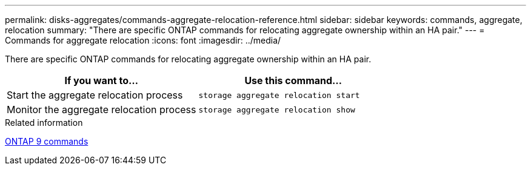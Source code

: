 ---
permalink: disks-aggregates/commands-aggregate-relocation-reference.html
sidebar: sidebar
keywords: commands, aggregate, relocation
summary: "There are specific ONTAP commands for relocating aggregate ownership within an HA pair."
---
= Commands for aggregate relocation
:icons: font
:imagesdir: ../media/

[.lead]
There are specific ONTAP commands for relocating aggregate ownership within an HA pair.

[cols="2*",options="header"]
|===
| If you want to...| Use this command...
a|
Start the aggregate relocation process
a|
`storage aggregate relocation start`
a|
Monitor the aggregate relocation process
a|
`storage aggregate relocation show`
|===
.Related information


http://docs.netapp.com/ontap-9/topic/com.netapp.doc.dot-cm-cmpr/GUID-5CB10C70-AC11-41C0-8C16-B4D0DF916E9B.html[ONTAP 9 commands]
